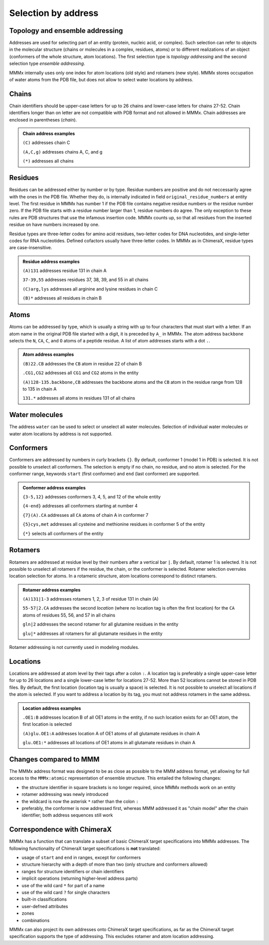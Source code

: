 .. _MMMx_addresses:

Selection by address
==========================

Topology and ensemble addressing
---------------------------------

Addresses are used for selecting part of an entity (protein, nucleic acid, or complex). 
Such selection can refer to objects in the molecular structure (chains or molecules in a complex, residues, atoms)
or to different realizations of an object (conformers of the whole structure, atom locations).
The first selection type is *topology addressing*  and the second selection type *ensemble addressing*.

MMMx internally uses only one index for atom locations (old style) and rotamers (new style). 
MMMx stores occupation of water atoms from the PDB file, but does not allow to select water locations by address.

Chains
--------

Chain identifiers should be upper-case letters for up to 26 chains and lower-case letters for chains 27-52. 
Chain identifiers longer than on letter are not compatible with PDB format and not allowed in MMMx.
Chain addresses are enclosed in parentheses (*chain*). 

.. admonition:: Chain address examples

     ``(C)``  addresses chain C
	 
     ``(A,C,g)`` addresses chains A, C, and g
	 
     ``(*)`` addresses all chains
	 
   
Residues
---------

Residues can be addressed either by number or by type. Residue numbers are positive and do not neccessarily agree with the ones in the PDB file. 
Whether they do, is internally indicated in field ``original_residue_numbers`` at entity level. The first residue
in MMMx has number 1 if the PDB file contains negative residue numbers or the residue number zero. If the PDB file starts 
with a residue number larger than 1, residue numbers do agree. The only exception to these rules are PDB structures that use the infamous 
insertion code. MMMx counts up, so that all residues from the inserted residue on have numbers increased by one.

Residue types are three-letter codes for amino acid residues, two-letter codes for DNA nucleotides, and single-letter codes for RNA nucleotides. Defined cofactors usually have three-letter codes. In MMMx as in ChimeraX, residue types are case-insensitive.
 
.. admonition:: Residue address examples

     ``(A)131``  addresses residue 131 in chain A
	 
     ``37-39,55`` addresses residues 37, 38, 39, and 55 in all chains
	 
     ``(C)arg,lys`` addresses all arginine and lysine residues in chain C
	 
     ``(B)*`` addresses all residues in chain B
	 

Atoms
------

Atoms can be addressed by type, which is usually a string with up to four characters that must start with a letter. 
If an atom name in the original PDB file started with a digit, it is preceded by ``A_`` in MMMx.
The atom address ``backbone`` selects the ``N``, ``CA``, ``C``, and ``O`` atoms of a peptide residue.
A list of atom addresses starts with a dot ``.``.

.. admonition:: Atom address examples

     ``(B)22.CB``  addresses the ``CB`` atom in residue 22 of chain B
	 
     ``.CG1,CG2`` addresses all ``CG1`` and ``CG2`` atoms in the entity
	 
     ``(A)128-135.backbone,CB`` addresses the backbone atoms and the ``CB`` atom in the residue range from 128 to 135 in chain A
	 
     ``131.*`` addresses all atoms in residues 131 of all chains

Water molecules
----------------

The address ``water`` can be used to select or unselect all water molecules. 
Selection of individual water molecules or water atom locations by address is not supported.

Conformers
----------

Conformers are addressed by numbers in curly brackets ``{}``. By default, conformer 1 (model 1 in PDB) is selected. It is not possible to unselect all conformers. 
The selection is empty if no chain, no residue, and no atom is selected. For the conformer range, keywords ``start`` (first conformer) and ``end`` (last conformer) are supported.

.. admonition:: Conformer address examples

     ``{3-5,12}``  addresses conformers 3, 4, 5, and 12 of the whole entity
	 
     ``{4-end}`` addresses all conformers starting at number 4
	 
     ``{7}(A).CA`` addresses all ``CA`` atoms of chain A in conformer 7
	 
     ``{5}cys,met`` addresses all cysteine and methionine residues in conformer 5 of the entity
	 
     ``{*}`` selects all conformers of the entity

Rotamers
----------

Rotamers are addressed at residue level by their numbers after a vertical bar ``|``. 
By default, rotamer 1 is selected. It is not possible to unselect all rotamers if the residue, the chain, or the conformer is selected.
Rotamer selection overrules location selection for atoms. In a rotameric structure, atom locations correspond to distinct rotamers.

.. admonition:: Rotamer address examples

     ``(A)131|1-3``  addresses rotamers 1, 2, 3 of residue 131 in chain (A)
	 
     ``55-57|2.CA`` addresses the second *location* (where no location tag is often the first location) for the ``CA`` atoms of residues 55, 56, and 57 in all chains  
	 
     ``gln|2`` addresses the second rotamer for all glutamine residues in the entity
	 
     ``glu|*`` addresses all rotamers for all glutamate residues in the entity

Rotamer addressing is not currently used in modeling modules.

Locations
----------

Locations are addressed at atom level by their tags after a colon ``:``.  
A location tag is preferably a single upper-case letter for up to 26 locations and a single lower-case letter for locations 27-52. More than 52 locations cannot be stored in PDB files.
By default, the first location (location tag is usually a space) is selected. It is not possible to unselect all locations if the atom is selected.
If you want to address a location by its tag, you must not address rotamers in the same address.

.. admonition:: Location address examples

     ``.OE1:B``  addresses location B of all OE1 atoms in the entity, if no such location exists for an OE1 atom, the first location is selected 
	 
     ``(A)glu.OE1:A`` addresses location A of OE1 atoms of all glutamate residues in chain A
	 
     ``glu.OE1:*`` addresses all locations of OE1 atoms in all glutamate residues in chain A 
	 

Changes compared to MMM
-----------------------

The MMMx address format was designed to be as close as possible to the MMM address format, yet allowing for full access to the ``MMMx:atomic`` representation of ensemble structure.
This entailed the following changes:

* the structure identifier in square brackets is no longer required, since MMMx methods work on an entity

* rotamer addressing was newly introduced

* the wildcard is now the asterisk ``*`` rather than the colon ``:``

* preferably, the conformer is now addressed first, whereas MMM addressed it as "chain model" after the chain identifier; both address sequences still work

Correspondence with ChimeraX
----------------------------

MMMx has a function that can translate a subset of basic ChimeraX target specifications into MMMx addresses. The following functionality of ChimeraX target specifications is **not** translated:

* usage of ``start`` and ``end`` in ranges, except for conformers
* structure hierarchy with a depth of more than two (only structure and conformers allowed)
* ranges for structure identifiers or chain identifiers
* implicit operations (returning higher-level address parts)
* use of the wild card ``*`` for part of a name
* use of the wild card ``?`` for single characters
* built-in classifications
* user-defned attributes
* zones
* combinations

MMMx can also project its own addresses onto ChimeraX target specifications, as far as the ChimeraX target specification supports the type of addressing. 
This excludes rotamer and atom location addressing.
